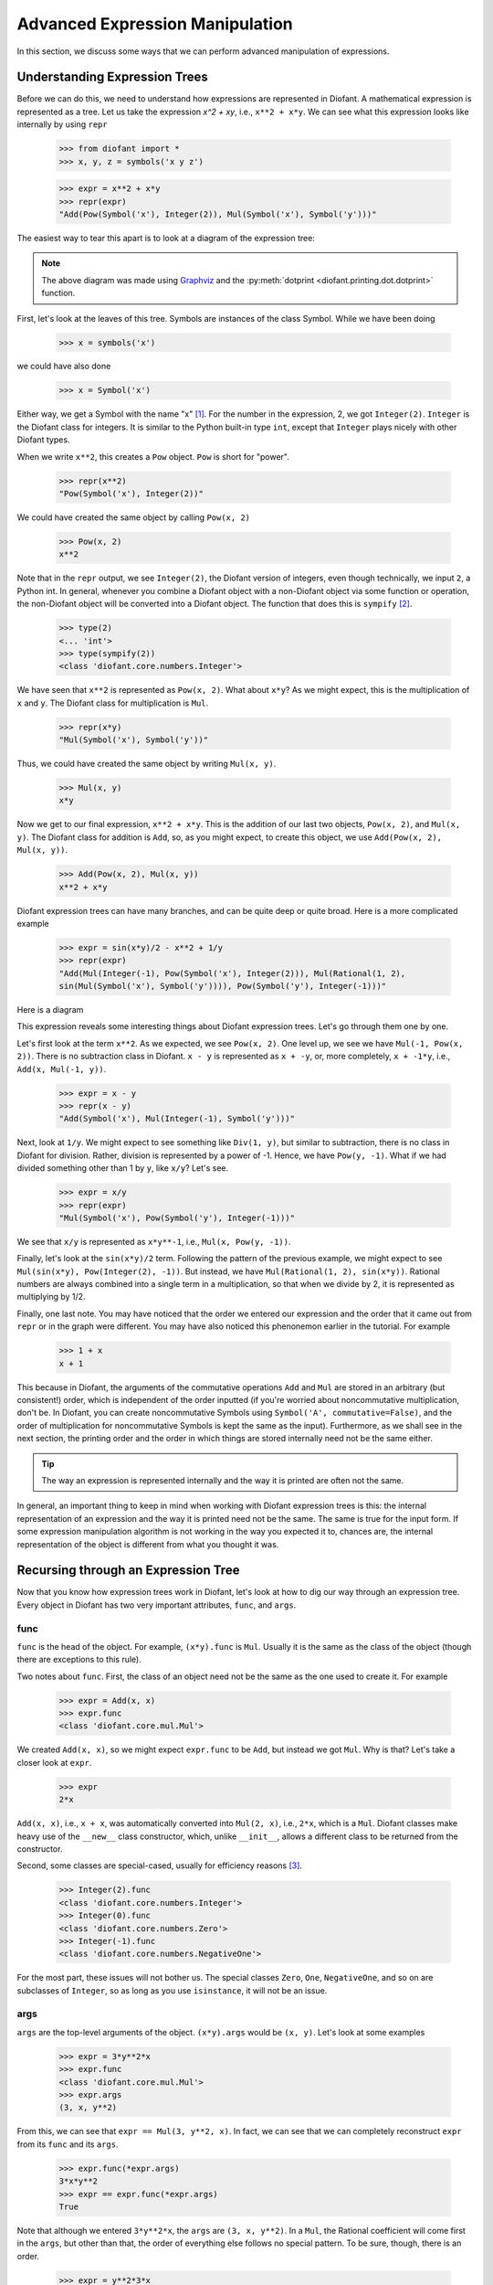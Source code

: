 .. _tutorial-manipulation:

==================================
 Advanced Expression Manipulation
==================================

In this section, we discuss some ways that we can perform advanced
manipulation of expressions.

Understanding Expression Trees
==============================

Before we can do this, we need to understand how expressions are represented
in Diofant.  A mathematical expression is represented as a tree.  Let us take
the expression `x^2 + xy`, i.e., ``x**2 + x*y``.  We can see what this
expression looks like internally by using ``repr``

    >>> from diofant import *
    >>> x, y, z = symbols('x y z')

    >>> expr = x**2 + x*y
    >>> repr(expr)
    "Add(Pow(Symbol('x'), Integer(2)), Mul(Symbol('x'), Symbol('y')))"

The easiest way to tear this apart is to look at a diagram of the expression
tree:

.. This comes from dotprint(x**2 + x*y, labelfunc=repr)

.. graphviz::

    digraph{

    # Graph style
    "ordering"="out"
    "rankdir"="TD"

    #########
    # Nodes #
    #########

    "Add(Pow(Symbol('x'), Integer(2)), Mul(Symbol('x'), Symbol('y')))_()" ["color"="black", "label"="Add", "shape"="ellipse"];
    "Pow(Symbol('x'), Integer(2))_(0,)" ["color"="black", "label"="Pow", "shape"="ellipse"];
    "Symbol('x')_(0, 0)" ["color"="black", "label"="Symbol('x')", "shape"="ellipse"];
    "Integer(2)_(0, 1)" ["color"="black", "label"="Integer(2)", "shape"="ellipse"];
    "Mul(Symbol('x'), Symbol('y'))_(1,)" ["color"="black", "label"="Mul", "shape"="ellipse"];
    "Symbol('x')_(1, 0)" ["color"="black", "label"="Symbol('x')", "shape"="ellipse"];
    "Symbol('y')_(1, 1)" ["color"="black", "label"="Symbol('y')", "shape"="ellipse"];

    #########
    # Edges #
    #########

    "Add(Pow(Symbol('x'), Integer(2)), Mul(Symbol('x'), Symbol('y')))_()" -> "Pow(Symbol('x'), Integer(2))_(0,)";
    "Add(Pow(Symbol('x'), Integer(2)), Mul(Symbol('x'), Symbol('y')))_()" -> "Mul(Symbol('x'), Symbol('y'))_(1,)";
    "Pow(Symbol('x'), Integer(2))_(0,)" -> "Symbol('x')_(0, 0)";
    "Pow(Symbol('x'), Integer(2))_(0,)" -> "Integer(2)_(0, 1)";
    "Mul(Symbol('x'), Symbol('y'))_(1,)" -> "Symbol('x')_(1, 0)";
    "Mul(Symbol('x'), Symbol('y'))_(1,)" -> "Symbol('y')_(1, 1)";
    }

.. note::

   The above diagram was made using `Graphviz <http://www.graphviz.org/>`_ and
   the :py:meth:`dotprint <diofant.printing.dot.dotprint>` function.

First, let's look at the leaves of this tree.  Symbols are instances of the
class Symbol.  While we have been doing

    >>> x = symbols('x')

we could have also done

    >>> x = Symbol('x')

Either way, we get a Symbol with the name "x" [#symbols-fn]_.  For the number in the
expression, 2, we got ``Integer(2)``.  ``Integer`` is the Diofant class for
integers.  It is similar to the Python built-in type ``int``, except that
``Integer`` plays nicely with other Diofant types.

When we write ``x**2``, this creates a ``Pow`` object.  ``Pow`` is short for
"power".

    >>> repr(x**2)
    "Pow(Symbol('x'), Integer(2))"

We could have created the same object by calling ``Pow(x, 2)``

    >>> Pow(x, 2)
    x**2

Note that in the ``repr`` output, we see ``Integer(2)``, the Diofant version of
integers, even though technically, we input ``2``, a Python int.  In general,
whenever you combine a Diofant object with a non-Diofant object via some function
or operation, the non-Diofant object will be converted into a Diofant object.  The
function that does this is ``sympify`` [#sympify-fn]_.

    >>> type(2)
    <... 'int'>
    >>> type(sympify(2))
    <class 'diofant.core.numbers.Integer'>

We have seen that ``x**2`` is represented as ``Pow(x, 2)``.  What about
``x*y``?  As we might expect, this is the multiplication of ``x`` and ``y``.
The Diofant class for multiplication is ``Mul``.

    >>> repr(x*y)
    "Mul(Symbol('x'), Symbol('y'))"

Thus, we could have created the same object by writing ``Mul(x, y)``.

    >>> Mul(x, y)
    x*y

Now we get to our final expression, ``x**2 + x*y``.  This is the addition of
our last two objects, ``Pow(x, 2)``, and ``Mul(x, y)``.  The Diofant class for
addition is ``Add``, so, as you might expect, to create this object, we use
``Add(Pow(x, 2), Mul(x, y))``.

    >>> Add(Pow(x, 2), Mul(x, y))
    x**2 + x*y

Diofant expression trees can have many branches, and can be quite deep or quite
broad.  Here is a more complicated example

    >>> expr = sin(x*y)/2 - x**2 + 1/y
    >>> repr(expr)
    "Add(Mul(Integer(-1), Pow(Symbol('x'), Integer(2))), Mul(Rational(1, 2),
    sin(Mul(Symbol('x'), Symbol('y')))), Pow(Symbol('y'), Integer(-1)))"

Here is a diagram

.. dotprint(sin(x*y)/2 - x**2 + 1/y, labelfunc=repr)

.. graphviz::

    digraph{

    # Graph style
    "ordering"="out"
    "rankdir"="TD"

    #########
    # Nodes #
    #########

    "Add(Mul(Integer(-1), Pow(Symbol('x'), Integer(2))), Mul(Rational(1, 2), sin(Mul(Symbol('x'), Symbol('y')))), Pow(Symbol('y'), Integer(-1)))_()" ["color"="black", "label"="Add", "shape"="ellipse"];
    "Mul(Integer(-1), Pow(Symbol('x'), Integer(2)))_(0,)" ["color"="black", "label"="Mul", "shape"="ellipse"];
    "Integer(-1)_(0, 0)" ["color"="black", "label"="Integer(-1)", "shape"="ellipse"];
    "Pow(Symbol('x'), Integer(2))_(0, 1)" ["color"="black", "label"="Pow", "shape"="ellipse"];
    "Symbol('x')_(0, 1, 0)" ["color"="black", "label"="Symbol('x')", "shape"="ellipse"];
    "Integer(2)_(0, 1, 1)" ["color"="black", "label"="Integer(2)", "shape"="ellipse"];
    "Pow(Symbol('y'), Integer(-1))_(1,)" ["color"="black", "label"="Pow", "shape"="ellipse"];
    "Symbol('y')_(1, 0)" ["color"="black", "label"="Symbol('y')", "shape"="ellipse"];
    "Integer(-1)_(1, 1)" ["color"="black", "label"="Integer(-1)", "shape"="ellipse"];
    "Mul(Rational(1, 2), sin(Mul(Symbol('x'), Symbol('y'))))_(2,)" ["color"="black", "label"="Mul", "shape"="ellipse"];
    "Rational(1, 2)_(2, 0)" ["color"="black", "label"="Rational(1, 2)", "shape"="ellipse"];
    "sin(Mul(Symbol('x'), Symbol('y')))_(2, 1)" ["color"="black", "label"="sin", "shape"="ellipse"];
    "Mul(Symbol('x'), Symbol('y'))_(2, 1, 0)" ["color"="black", "label"="Mul", "shape"="ellipse"];
    "Symbol('x')_(2, 1, 0, 0)" ["color"="black", "label"="Symbol('x')", "shape"="ellipse"];
    "Symbol('y')_(2, 1, 0, 1)" ["color"="black", "label"="Symbol('y')", "shape"="ellipse"];

    #########
    # Edges #
    #########

    "Add(Mul(Integer(-1), Pow(Symbol('x'), Integer(2))), Mul(Rational(1, 2), sin(Mul(Symbol('x'), Symbol('y')))), Pow(Symbol('y'), Integer(-1)))_()" -> "Mul(Integer(-1), Pow(Symbol('x'), Integer(2)))_(0,)";
    "Add(Mul(Integer(-1), Pow(Symbol('x'), Integer(2))), Mul(Rational(1, 2), sin(Mul(Symbol('x'), Symbol('y')))), Pow(Symbol('y'), Integer(-1)))_()" -> "Pow(Symbol('y'), Integer(-1))_(1,)";
    "Add(Mul(Integer(-1), Pow(Symbol('x'), Integer(2))), Mul(Rational(1, 2), sin(Mul(Symbol('x'), Symbol('y')))), Pow(Symbol('y'), Integer(-1)))_()" -> "Mul(Rational(1, 2), sin(Mul(Symbol('x'), Symbol('y'))))_(2,)";
    "Mul(Integer(-1), Pow(Symbol('x'), Integer(2)))_(0,)" -> "Integer(-1)_(0, 0)";
    "Mul(Integer(-1), Pow(Symbol('x'), Integer(2)))_(0,)" -> "Pow(Symbol('x'), Integer(2))_(0, 1)";
    "Pow(Symbol('x'), Integer(2))_(0, 1)" -> "Symbol('x')_(0, 1, 0)";
    "Pow(Symbol('x'), Integer(2))_(0, 1)" -> "Integer(2)_(0, 1, 1)";
    "Pow(Symbol('y'), Integer(-1))_(1,)" -> "Symbol('y')_(1, 0)";
    "Pow(Symbol('y'), Integer(-1))_(1,)" -> "Integer(-1)_(1, 1)";
    "Mul(Rational(1, 2), sin(Mul(Symbol('x'), Symbol('y'))))_(2,)" -> "Rational(1, 2)_(2, 0)";
    "Mul(Rational(1, 2), sin(Mul(Symbol('x'), Symbol('y'))))_(2,)" -> "sin(Mul(Symbol('x'), Symbol('y')))_(2, 1)";
    "sin(Mul(Symbol('x'), Symbol('y')))_(2, 1)" -> "Mul(Symbol('x'), Symbol('y'))_(2, 1, 0)";
    "Mul(Symbol('x'), Symbol('y'))_(2, 1, 0)" -> "Symbol('x')_(2, 1, 0, 0)";
    "Mul(Symbol('x'), Symbol('y'))_(2, 1, 0)" -> "Symbol('y')_(2, 1, 0, 1)";
    }

This expression reveals some interesting things about Diofant expression
trees. Let's go through them one by one.

Let's first look at the term ``x**2``.  As we expected, we see ``Pow(x, 2)``.
One level up, we see we have ``Mul(-1, Pow(x, 2))``.  There is no subtraction
class in Diofant.  ``x - y`` is represented as ``x + -y``, or, more completely,
``x + -1*y``, i.e., ``Add(x, Mul(-1, y))``.

    >>> expr = x - y
    >>> repr(x - y)
    "Add(Symbol('x'), Mul(Integer(-1), Symbol('y')))"

.. dotprint(x - y, labelfunc=repr)

.. graphviz::

    digraph{

    # Graph style
    "ordering"="out"
    "rankdir"="TD"

    #########
    # Nodes #
    #########

    "Add(Symbol('x'), Mul(Integer(-1), Symbol('y')))_()" ["color"="black", "label"="Add", "shape"="ellipse"];
    "Symbol('x')_(0,)" ["color"="black", "label"="Symbol('x')", "shape"="ellipse"];
    "Mul(Integer(-1), Symbol('y'))_(1,)" ["color"="black", "label"="Mul", "shape"="ellipse"];
    "Integer(-1)_(1, 0)" ["color"="black", "label"="Integer(-1)", "shape"="ellipse"];
    "Symbol('y')_(1, 1)" ["color"="black", "label"="Symbol('y')", "shape"="ellipse"];

    #########
    # Edges #
    #########

    "Add(Symbol('x'), Mul(Integer(-1), Symbol('y')))_()" -> "Symbol('x')_(0,)";
    "Add(Symbol('x'), Mul(Integer(-1), Symbol('y')))_()" -> "Mul(Integer(-1), Symbol('y'))_(1,)";
    "Mul(Integer(-1), Symbol('y'))_(1,)" -> "Integer(-1)_(1, 0)";
    "Mul(Integer(-1), Symbol('y'))_(1,)" -> "Symbol('y')_(1, 1)";
    }

Next, look at ``1/y``.  We might expect to see something like ``Div(1, y)``,
but similar to subtraction, there is no class in Diofant for division.  Rather,
division is represented by a power of -1.  Hence, we have ``Pow(y, -1)``.
What if we had divided something other than 1 by ``y``, like ``x/y``?  Let's
see.

    >>> expr = x/y
    >>> repr(expr)
    "Mul(Symbol('x'), Pow(Symbol('y'), Integer(-1)))"

.. dotprint(x/y, labelfunc=repr)

.. graphviz::

    digraph{

    # Graph style
    "ordering"="out"
    "rankdir"="TD"

    #########
    # Nodes #
    #########

    "Mul(Symbol('x'), Pow(Symbol('y'), Integer(-1)))_()" ["color"="black", "label"="Mul", "shape"="ellipse"];
    "Symbol('x')_(0,)" ["color"="black", "label"="Symbol('x')", "shape"="ellipse"];
    "Pow(Symbol('y'), Integer(-1))_(1,)" ["color"="black", "label"="Pow", "shape"="ellipse"];
    "Symbol('y')_(1, 0)" ["color"="black", "label"="Symbol('y')", "shape"="ellipse"];
    "Integer(-1)_(1, 1)" ["color"="black", "label"="Integer(-1)", "shape"="ellipse"];

    #########
    # Edges #
    #########

    "Mul(Symbol('x'), Pow(Symbol('y'), Integer(-1)))_()" -> "Symbol('x')_(0,)";
    "Mul(Symbol('x'), Pow(Symbol('y'), Integer(-1)))_()" -> "Pow(Symbol('y'), Integer(-1))_(1,)";
    "Pow(Symbol('y'), Integer(-1))_(1,)" -> "Symbol('y')_(1, 0)";
    "Pow(Symbol('y'), Integer(-1))_(1,)" -> "Integer(-1)_(1, 1)";
    }

We see that ``x/y`` is represented as ``x*y**-1``, i.e., ``Mul(x, Pow(y,
-1))``.

Finally, let's look at the ``sin(x*y)/2`` term.  Following the pattern of the
previous example, we might expect to see ``Mul(sin(x*y), Pow(Integer(2),
-1))``.  But instead, we have ``Mul(Rational(1, 2), sin(x*y))``.  Rational
numbers are always combined into a single term in a multiplication, so that
when we divide by 2, it is represented as multiplying by 1/2.

Finally, one last note.  You may have noticed that the order we entered our
expression and the order that it came out from ``repr`` or in the graph were
different.  You may have also noticed this phenonemon earlier in the
tutorial.  For example

     >>> 1 + x
     x + 1

This because in Diofant, the arguments of the commutative operations ``Add`` and
``Mul`` are stored in an arbitrary (but consistent!) order, which is
independent of the order inputted (if you're worried about noncommutative
multiplication, don't be.  In Diofant, you can create noncommutative Symbols
using ``Symbol('A', commutative=False)``, and the order of multiplication for
noncommutative Symbols is kept the same as the input).  Furthermore, as we
shall see in the next section, the printing order and the order in which
things are stored internally need not be the same either.

.. tip::

   The way an expression is represented internally and the way it is printed
   are often not the same.

In general, an important thing to keep in mind when working with Diofant expression
trees is this:  the internal representation of an expression and the way it is
printed need not be the same.  The same is true for the input form.   If some
expression manipulation algorithm is not working in the way you expected it
to, chances are, the internal representation of the object is different from
what you thought it was.

Recursing through an Expression Tree
====================================

Now that you know how expression trees work in Diofant, let's look at how to dig
our way through an expression tree.  Every object in Diofant has two very
important attributes, ``func``, and ``args``.


func
----

``func`` is the head of the object. For example, ``(x*y).func`` is ``Mul``.
Usually it is the same as the class of the object (though there are exceptions
to this rule).

Two notes about ``func``.  First, the class of an object need not be the same
as the one used to create it.  For example

    >>> expr = Add(x, x)
    >>> expr.func
    <class 'diofant.core.mul.Mul'>

We created ``Add(x, x)``, so we might expect ``expr.func`` to be ``Add``, but
instead we got ``Mul``.  Why is that?  Let's take a closer look at ``expr``.

    >>> expr
    2*x

``Add(x, x)``, i.e., ``x + x``, was automatically converted into ``Mul(2,
x)``, i.e., ``2*x``, which is a ``Mul``.   Diofant classes make heavy use of the
``__new__`` class constructor, which, unlike ``__init__``, allows a different
class to be returned from the constructor.

Second, some classes are special-cased, usually for efficiency reasons
[#singleton-fn]_.

    >>> Integer(2).func
    <class 'diofant.core.numbers.Integer'>
    >>> Integer(0).func
    <class 'diofant.core.numbers.Zero'>
    >>> Integer(-1).func
    <class 'diofant.core.numbers.NegativeOne'>

For the most part, these issues will not bother us.  The special classes
``Zero``, ``One``, ``NegativeOne``, and so on are subclasses of ``Integer``,
so as long as you use ``isinstance``, it will not be an issue.

args
----

``args`` are the top-level arguments of the object.  ``(x*y).args`` would be
``(x, y)``.  Let's look at some examples

    >>> expr = 3*y**2*x
    >>> expr.func
    <class 'diofant.core.mul.Mul'>
    >>> expr.args
    (3, x, y**2)

From this, we can see that ``expr == Mul(3, y**2, x)``.  In fact, we can see
that we can completely reconstruct ``expr`` from its ``func`` and its
``args``.

    >>> expr.func(*expr.args)
    3*x*y**2
    >>> expr == expr.func(*expr.args)
    True

Note that although we entered ``3*y**2*x``, the ``args`` are ``(3, x, y**2)``.
In a ``Mul``, the Rational coefficient will come first in the ``args``, but
other than that, the order of everything else follows no special pattern.  To
be sure, though, there is an order.

    >>> expr = y**2*3*x
    >>> expr.args
    (3, x, y**2)

Mul's ``args`` are sorted, so that the same ``Mul`` will have the same
``args``.  But the sorting is based on some criteria designed to make the
sorting unique and efficient that has no mathematical significance.

The ``repr`` form of our ``expr`` is ``Mul(3, x, Pow(y, 2))``.  What if we
want to get at the ``args`` of ``Pow(y, 2)``.  Notice that the ``y**2`` is in
the third slot of ``expr.args``, i.e., ``expr.args[2]``.

    >>> expr.args[2]
    y**2

So to get the ``args`` of this, we call ``expr.args[2].args``.

    >>> expr.args[2].args
    (y, 2)

Now what if we try to go deeper.  What are the args of ``y``.  Or ``2``.
Let's see.

    >>> y.args
    ()
    >>> Integer(2).args
    ()

They both have empty ``args``.  In Diofant, empty ``args`` signal that we have
hit a leaf of the expression tree.

So there are two possibilities for a Diofant expression. Either it has empty
``args``, in which case it is a leaf node in any expression tree, or it has
``args``, in which case, it is a branch node of any expression tree.  When it
has ``args``, it can be completely rebuilt from its ``func`` and its ``args``.
This is expressed in the key invariant.

.. topic:: Key Invariant

   Every well-formed Diofant expression must either have empty ``args`` or
   satisfy ``expr == expr.func(*expr.args)``.

(Recall that in Python if ``a`` is a tuple, then ``f(*a)`` means to call ``f``
with arguments from the elements of ``a``, e.g., ``f(*(1, 2, 3))`` is the same
as ``f(1, 2, 3)``.)

This key invariant allows us to write simple algorithms that walk expression
trees, change them, and rebuild them into new expressions.

Walking the Tree
----------------

With this knowledge, let's look at how we can recurse through an expression
tree.  The nested nature of ``args`` is a perfect fit for recursive functions.
The base case will be empty ``args``.  Let's write a simple function that goes
through an expression and prints all the ``args`` at each level.

    >>> def pre(expr):
    ...     print(expr)
    ...     for arg in expr.args:
    ...         pre(arg)

See how nice it is that ``()`` signals leaves in the expression tree.  We
don't even have to write a base case for our recursion; it is handled
automatically by the for loop.

Let's test our function.

    >>> expr = x*y + 1
    >>> pre(expr)
    x*y + 1
    1
    x*y
    x
    y

Can you guess why we called our function ``pre``?  We just wrote a pre-order
traversal function for our expression tree.   See if you can write a
post-order traversal function.

Such traversals are so common in Diofant that the generator functions
``preorder_traversal`` and ``postorder_traversal`` are provided to make such
traversals easy.  We could have also written our algorithm as

    >>> for arg in preorder_traversal(expr):
    ...     print(arg)
    x*y + 1
    1
    x*y
    x
    y

.. rubric:: Footnotes

.. [#symbols-fn] We have been using ``symbols`` instead of ``Symbol`` because it
  automatically splits apart strings into multiple ``Symbol``\ s.
  ``symbols('x y z')`` returns a tuple of three ``Symbol``\ s.  ``Symbol('x y
  z')`` returns a single ``Symbol`` called ``x y z``.
.. [#sympify-fn] Technically, it is an internal function called ``_sympify``,
  which differs from ``sympify`` in that it does not convert strings.  ``x +
  '2'`` is not allowed.
.. [#singleton-fn] Classes like ``One`` and ``Zero`` are singletonized, meaning
  that only one object is ever created, no matter how many times the class is
  called.  This is done for space efficiency, as these classes are very
  common.  For example, ``Zero`` might occur very often in a sparse matrix
  represented densely.  As we have seen, ``NegativeOne`` occurs any time we
  have ``-x`` or ``1/x``.  It is also done for speed efficiency because
  singletonized objects can be compared by ``is``.  The unique objects for
  each singletonized class can be accessed from the ``S`` object.
